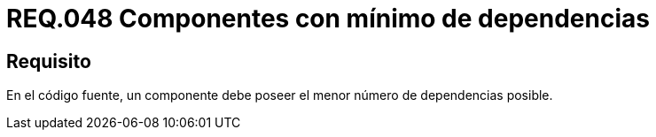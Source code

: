 :slug: rules/048/
:category: rules
:description: En el presente documento se detallan los lineamientos o requerimientos de seguridad relacionados al uso y gestión de componentes de un sistema. Por lo tanto, se recomienda que en el código fuente, un componente debe poseer el menor número de dependencias posible.
:keywords: Componente, Código fuente, Sistema, Dependencias, Requerimiento, Seguridad.
:rules: yes

= REQ.048 Componentes con mínimo de dependencias

== Requisito

En el código fuente,
un componente debe poseer el menor número de dependencias posible.
